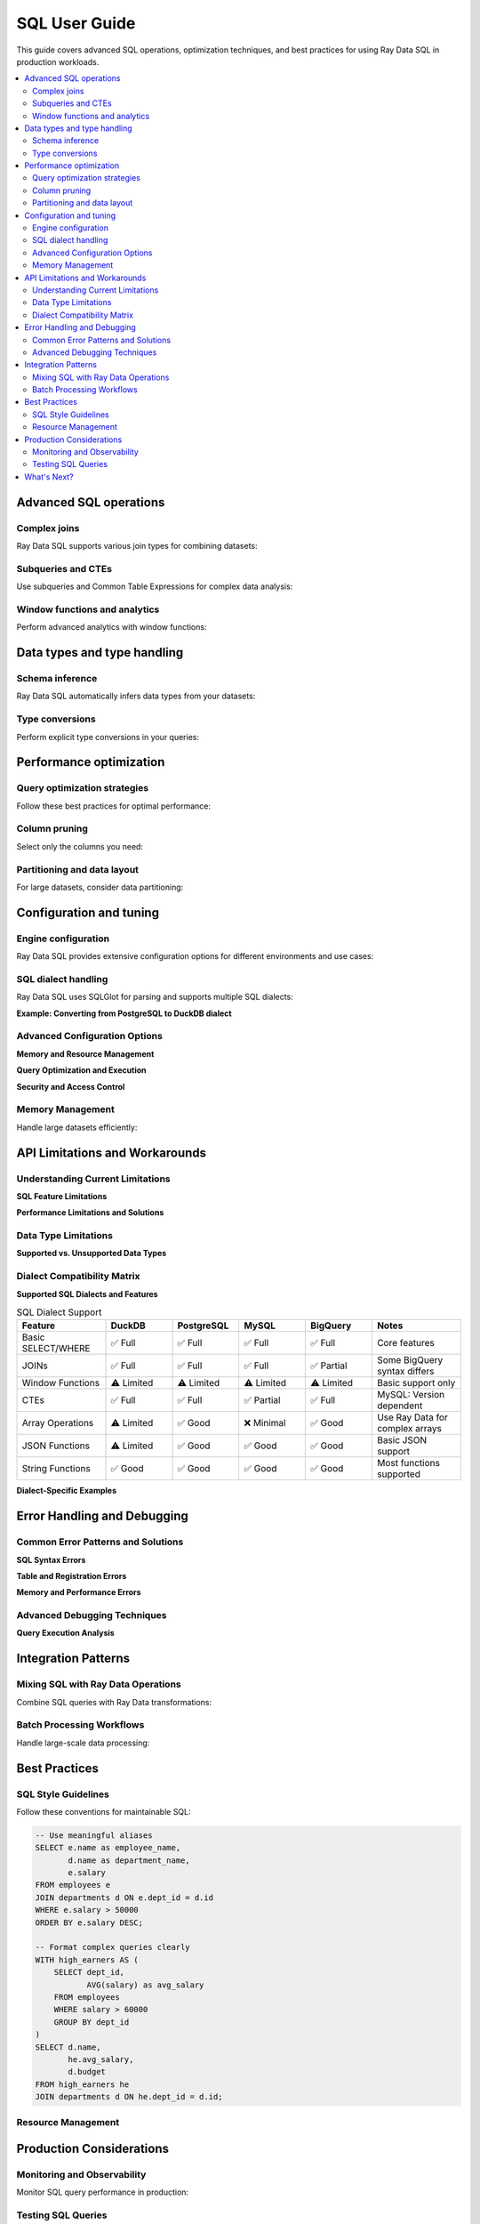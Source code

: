 .. _data_sql_user_guide:

===============
SQL User Guide
===============

This guide covers advanced SQL operations, optimization techniques, and best practices for using Ray Data SQL in production workloads.

.. contents::
   :local:
   :depth: 2

Advanced SQL operations
=======================

Complex joins
-------------

Ray Data SQL supports various join types for combining datasets:

.. testcode::

    import ray.data
    from ray.data.sql import register, sql

    # Sample data for advanced join examples
    employees = ray.data.from_items([
        {"id": 1, "name": "Alice", "dept_id": 10, "salary": 70000, "manager_id": None},
        {"id": 2, "name": "Bob", "dept_id": 20, "salary": 60000, "manager_id": 1},
        {"id": 3, "name": "Charlie", "dept_id": 10, "salary": 55000, "manager_id": 1},
        {"id": 4, "name": "Diana", "dept_id": 30, "salary": 80000, "manager_id": None}
    ])
    
    departments = ray.data.from_items([
        {"id": 10, "name": "Engineering", "budget": 500000},
        {"id": 20, "name": "Marketing", "budget": 200000},
        {"id": 30, "name": "Sales", "budget": 300000}
    ])

    register("employees", employees)
    register("departments", departments)

    # Self-join to find manager-employee relationships
    result = ray.data.sql("""
        SELECT e.name as employee, 
               m.name as manager,
               e.salary
        FROM employees e
        LEFT JOIN employees m ON e.manager_id = m.id
    """)

    # Multi-table joins with aggregation
    result = ray.data.sql("""
        SELECT d.name as department,
               d.budget,
               COUNT(e.id) as employee_count,
               AVG(e.salary) as avg_salary,
               SUM(e.salary) as total_salary_cost,
               (d.budget - SUM(e.salary)) as budget_remaining
        FROM departments d
        LEFT JOIN employees e ON d.id = e.dept_id
        GROUP BY d.id, d.name, d.budget
        ORDER BY budget_remaining DESC
    """)

.. vale off

Subqueries and CTEs
-------------------

Use subqueries and Common Table Expressions for complex data analysis:

.. vale on

.. testcode::

    # Subquery in WHERE clause
    high_performers = sql("""
        SELECT name, salary, dept_id
        FROM employees
        WHERE salary > (
            SELECT AVG(salary) * 1.1 
            FROM employees
        )
    """)

    # Correlated subquery
    above_dept_avg = sql("""
        SELECT e1.name, e1.salary, e1.dept_id
        FROM employees e1
        WHERE e1.salary > (
            SELECT AVG(e2.salary)
            FROM employees e2
            WHERE e2.dept_id = e1.dept_id
        )
    """)

    # Common Table Expression (CTE)
    result = ray.data.sql("""
        WITH dept_stats AS (
            SELECT dept_id,
                   AVG(salary) as avg_salary,
                   COUNT(*) as employee_count
            FROM employees
            GROUP BY dept_id
        ),
        enriched_employees AS (
            SELECT e.name,
                   e.salary,
                   d.name as dept_name,
                   ds.avg_salary,
                   (e.salary - ds.avg_salary) as salary_diff
            FROM employees e
            JOIN departments d ON e.dept_id = d.id
            JOIN dept_stats ds ON e.dept_id = ds.dept_id
        )
        SELECT *
        FROM enriched_employees
        WHERE salary_diff > 0
        ORDER BY salary_diff DESC
    """)

Window functions and analytics
-------------------------------

Perform advanced analytics with window functions:

.. testcode::

    # Note: Window functions support may vary - check current capabilities
    
    # Ranking within groups
    ranked_salaries = sql("""
        SELECT name,
               salary,
               dept_id,
               ROW_NUMBER() OVER (PARTITION BY dept_id ORDER BY salary DESC) as rank_in_dept,
               LAG(salary) OVER (PARTITION BY dept_id ORDER BY salary) as prev_salary
        FROM employees
    """)

    # Running totals and percentiles
    analytics = sql("""
        SELECT name,
               salary,
               SUM(salary) OVER (ORDER BY salary ROWS UNBOUNDED PRECEDING) as running_total,
               PERCENT_RANK() OVER (ORDER BY salary) as salary_percentile
        FROM employees
        ORDER BY salary
    """)

Data types and type handling
=============================

Schema inference
----------------

Ray Data SQL automatically infers data types from your datasets:

.. testcode::

    import ray.data.sql get_schema

    # Check inferred schema
    schema = get_schema("employees")
    print(f"Employees schema: {schema}")

    # Handle mixed types gracefully
    mixed_data = ray.data.from_items([
        {"id": 1, "value": 100, "note": "first"},
        {"id": 2, "value": 200.5, "note": "second"},
        {"id": 3, "value": "300", "note": None}  # String number and null
    ])
    
    register("mixed_data", mixed_data)

Type conversions
----------------

Perform explicit type conversions in your queries:

.. testcode::

    # Cast operations
    result = ray.data.sql("""
        SELECT id,
               CAST(value AS FLOAT) as numeric_value,
               COALESCE(note, 'no note') as note_with_default,
               CASE 
                   WHEN value > 150 THEN 'high'
                   WHEN value > 100 THEN 'medium'
                   ELSE 'low'
               END as category
        FROM mixed_data
    """)

Performance optimization
========================

Query optimization strategies
----------------------------

Follow these best practices for optimal performance:

.. testcode::

    import ray.data.sql SQLConfig, LogLevel

    # Enable query optimization
    config = SQLConfig(
        enable_optimization=True,
        enable_sqlglot_optimizer=True,
        log_level=LogLevel.DEBUG  # To see optimization details
    )

    # Apply filters early to reduce data processing
    # GOOD: Filter before expensive operations
    optimized_query = sql("""
        SELECT d.name, AVG(e.salary) as avg_salary
        FROM employees e
        JOIN departments d ON e.dept_id = d.id
        WHERE e.salary > 50000  -- Filter early
        GROUP BY d.name
    """)

    # BAD: Filter after expensive operations
    # This processes all data before filtering
    inefficient_query = sql("""
        SELECT dept_name, avg_salary
        FROM (
            SELECT d.name as dept_name, AVG(e.salary) as avg_salary
            FROM employees e
            JOIN departments d ON e.dept_id = d.id
            GROUP BY d.name
        ) t
        WHERE avg_salary > 50000  -- Filter late
    """)

Column pruning
--------------

Select only the columns you need:

.. testcode::

    # GOOD: Select specific columns
    result = ray.data.sql("SELECT name, salary FROM employees WHERE dept_id = 10")
    
    # AVOID: Select all columns when you don't need them
    # result = ray.data.sql("SELECT * FROM employees WHERE dept_id = 10")

Partitioning and data layout
----------------------------

For large datasets, consider data partitioning:

.. testcode::

    # Create partitioned dataset
    large_dataset = ray.data.from_items([
        {"date": "2024-01-01", "sales": 1000, "region": "west"},
        {"date": "2024-01-01", "sales": 1500, "region": "east"},
        # ... many more records
    ])
    
    # Partition by date for time-series queries
    partitioned = large_dataset.repartition(keys=["date"])
    register("sales", partitioned)
    
    # Queries on partitioned data are more efficient
    result = ray.data.sql("""
        SELECT region, SUM(sales) as total_sales
        FROM sales
        WHERE date = '2024-01-01'  -- Efficient partition pruning
        GROUP BY region
    """)

Configuration and tuning
=========================

Engine configuration
--------------------

Ray Data SQL provides extensive configuration options for different environments and use cases:

.. testcode::

    import ray.data.sql SQLConfig, LogLevel
    from ray.data import DataContext

    # Development configuration - verbose logging and strict checking
    dev_config = SQLConfig(
        # Logging and debugging
        log_level=LogLevel.DEBUG,
        enable_query_timing=True,
        enable_execution_stats=True,
        
        # Query behavior
        case_sensitive=True,            # Strict column name matching
        strict_mode=True,              # Strict SQL compliance
        enable_optimization=True,
        enable_sqlglot_optimizer=True,
        
        # Development safety
        max_join_partitions=50,        # Prevent expensive operations
        enable_auto_registration=True, # Convenient for experimentation
        warn_on_large_results=True     # Warn about large result sets
    )

    # Production configuration - optimized for performance and reliability
    production_config = SQLConfig(
        # Performance optimizations
        log_level=LogLevel.WARNING,    # Reduce logging overhead
        enable_optimization=True,
        enable_sqlglot_optimizer=True,
        enable_predicate_pushdown=True,
        enable_column_pruning=True,
        
        # Resource management
        max_join_partitions=200,       # Higher limits for production
        max_memory_usage_gb=32,        # Memory limit for operations
        enable_streaming_execution=True, # Handle large datasets
        
        # Behavior settings
        case_sensitive=False,          # More forgiving for user queries
        strict_mode=False,            # Allow type coercion
        enable_auto_registration=False, # Security: explicit registration only
        
        # Error handling
        continue_on_error=False,       # Fail fast in production
        max_retry_attempts=3          # Retry transient failures
    )

    # Apply configuration for a session
    with DataContext() as ctx:
        ctx.sql_config = production_config
        result = ray.data.sql("SELECT * FROM employees")

SQL dialect handling
--------------------

.. vale off

Ray Data SQL uses SQLGlot for parsing and supports multiple SQL dialects:

.. vale on

.. testcode::

    # Configure dialect handling
    dialect_config = SQLConfig(
        # Input dialect parsing
        sqlglot_read_dialect="duckdb",     # Default: DuckDB dialect
        # Alternative options: "mysql", "postgres", "sqlite", "bigquery", "snowflake"
        
        # Output dialect for optimization
        sqlglot_write_dialect="duckdb",    # Keep as DuckDB for execution
        
        # Compatibility settings
        enable_dialect_conversion=True,    # Auto-convert between dialects
        strict_ansi_compliance=False,      # Allow dialect-specific features
        
        # MySQL compatibility
        enable_mysql_compatibility=False,  # MySQL-specific functions
        mysql_mode="ANSI",                 # MySQL SQL mode
        
        # PostgreSQL compatibility  
        enable_postgres_compatibility=False, # PostgreSQL-specific features
        postgres_array_syntax=True,       # Support PostgreSQL arrays
        
        # BigQuery compatibility
        enable_bigquery_compatibility=False, # BigQuery-specific SQL
        bigquery_legacy_sql=False         # Use standard SQL, not legacy
    )

**Example: Converting from PostgreSQL to DuckDB dialect**

.. testcode::

    # PostgreSQL-style query with specific syntax
    postgres_query = """
        SELECT employee_id,
               STRING_AGG(skill, ', ' ORDER BY skill) as skills
        FROM employee_skills
        GROUP BY employee_id
    """
    
    # Configure for PostgreSQL input, DuckDB execution
    config = SQLConfig(
        sqlglot_read_dialect="postgres",
        sqlglot_write_dialect="duckdb",
        enable_dialect_conversion=True
    )
    
    with DataContext() as ctx:
        ctx.sql_config = config
        # Query is automatically converted to DuckDB-compatible syntax
        result = ray.data.sql(postgres_query)

Advanced Configuration Options
------------------------------

**Memory and Resource Management**

.. testcode::

    memory_config = SQLConfig(
        # Memory limits
        max_memory_usage_gb=16,           # Maximum memory per operation
        enable_memory_monitoring=True,    # Track memory usage
        memory_pressure_threshold=0.8,    # Threshold for memory warnings
        
        # Streaming and batching
        enable_streaming_execution=True,  # Process data in streams
        default_batch_size=10000,         # Default batch size for operations
        adaptive_batch_sizing=True,       # Adjust batch size dynamically
        
        # Spill-to-disk settings
        enable_disk_spill=True,          # Spill to disk when memory is full
        spill_directory="/tmp/ray_sql",   # Directory for spill files
        max_spill_size_gb=100            # Maximum disk usage for spill
    )

**Query Optimization and Execution**

.. testcode::

    optimization_config = SQLConfig(
        # Query optimization
        enable_optimization=True,
        enable_sqlglot_optimizer=True,
        enable_cost_based_optimization=True, # Cost-based query planning
        
        # Pushdown optimizations
        enable_predicate_pushdown=True,     # Push filters to data sources
        enable_projection_pushdown=True,    # Push column selection down
        enable_limit_pushdown=True,         # Push LIMIT to data sources
        
        # Join optimization
        enable_join_reordering=True,        # Reorder joins for efficiency
        prefer_broadcast_joins=True,        # Use broadcast for small tables
        broadcast_join_threshold_mb=100,    # Size threshold for broadcast
        
        # Aggregate optimization
        enable_partial_aggregation=True,    # Pre-aggregate before shuffle
        aggregation_batch_size=50000       # Batch size for aggregations
    )

**Security and Access Control**

.. testcode::

    security_config = SQLConfig(
        # Table access control
        enable_auto_registration=False,     # Require explicit registration
        allow_dynamic_tables=False,         # Prevent dynamic table creation
        restricted_table_patterns=[],       # Patterns for restricted tables
        
        # Query restrictions
        max_query_complexity=1000,          # Limit query complexity
        allowed_functions=["COUNT", "SUM", "AVG"], # Whitelist functions
        blocked_keywords=["DROP", "DELETE"], # Block dangerous keywords
        
        # Resource limits
        max_execution_time_seconds=300,     # Query timeout
        max_result_rows=1000000,           # Limit result size
        enable_query_logging=True          # Log all queries for audit
    )

Memory Management
-----------------

Handle large datasets efficiently:

.. testcode::

    # For very large datasets, use streaming processing
    large_result = ray.data.sql("""
        SELECT user_id, COUNT(*) as action_count
        FROM user_actions
        GROUP BY user_id
    """)
    
    # Process in batches to manage memory
    for batch in large_result.iter_batches(batch_size=1000):
        # Process each batch
        print(f"Processing batch with {len(batch)} rows")

API Limitations and Workarounds
=================================

Understanding Current Limitations
---------------------------------

**SQL Feature Limitations**

.. testcode::

    # ❌ NOT SUPPORTED: Window functions (limited support)
    try:
        result = ray.data.sql("""
            SELECT name, salary,
                   ROW_NUMBER() OVER (PARTITION BY dept_id ORDER BY salary DESC) as rank
            FROM employees
        """)
    except Exception as e:
        print(f"Window function error: {e}")
        
        # ✅ WORKAROUND: Use Ray Data operations
        employees_ds = sql("SELECT * FROM employees")
        ranked = employees_ds.groupby("dept_id").map_groups(
            lambda group: group.sort("salary", ascending=False)
                              .with_column("rank", range(1, len(group) + 1))
        )

    # ❌ NOT SUPPORTED: User-defined functions
    try:
        result = ray.data.sql("SELECT custom_function(name) FROM employees")
    except Exception:
        # ✅ WORKAROUND: Use Ray Data map operations
        result = ray.data.sql("SELECT name FROM employees")
        transformed = result.map(lambda row: {"custom_result": custom_function(row["name"])})

    # ❌ NOT SUPPORTED: Recursive CTEs
    # .. vale off
    try:
        result = ray.data.sql("""
            WITH RECURSIVE employee_hierarchy AS (
                SELECT id, name, manager_id, 0 as level FROM employees WHERE manager_id IS NULL
                UNION ALL
                SELECT e.id, e.name, e.manager_id, eh.level + 1
                FROM employees e JOIN employee_hierarchy eh ON e.manager_id = eh.id
            )
            SELECT * FROM employee_hierarchy
        """)
    except Exception:
        # ✅ WORKAROUND: Implement recursion with Ray Data
        print("Use iterative processing with Ray Data operations")

**Performance Limitations and Solutions**

.. testcode::

    # ❌ ISSUE: Large cross-joins are expensive
    # This can cause memory issues and poor performance
    expensive_query = sql("""
        SELECT a.id, b.id
        FROM large_table_a a
        CROSS JOIN large_table_b b
    """)
    
    # ✅ SOLUTION: Add filters to reduce cardinality
    optimized_query = sql("""
        SELECT a.id, b.id
        FROM large_table_a a
        CROSS JOIN large_table_b b
        WHERE a.category = 'active' AND b.status = 'valid'
    """)
    
    # ❌ ISSUE: Complex subqueries in SELECT clauses
    slow_query = sql("""
        SELECT name,
               (SELECT AVG(salary) FROM employees e2 WHERE e2.dept_id = e1.dept_id) as dept_avg
        FROM employees e1
    """)
    
    # ✅ SOLUTION: Use JOINs with aggregation
    fast_query = sql("""
        SELECT e.name, da.dept_avg
        FROM employees e
        JOIN (
            SELECT dept_id, AVG(salary) as dept_avg
            FROM employees
            GROUP BY dept_id
        ) da ON e.dept_id = da.dept_id
    """)

Data Type Limitations
---------------------

**Supported vs. Unsupported Data Types**

.. testcode::

    # ✅ WELL SUPPORTED: Basic types
    supported_data = ray.data.from_items([
        {
            "int_col": 42,
            "float_col": 3.14,
            "string_col": "hello",
            "bool_col": True,
            "date_col": "2024-01-01"  # String dates work well
        }
    ])
    
    # ⚠️ LIMITED SUPPORT: Complex nested types
    nested_data = ray.data.from_items([
        {
            "id": 1,
            "nested_dict": {"key": "value", "num": 123},
            "array_col": [1, 2, 3, 4],
            "struct_col": {"a": 1, "b": "text"}
        }
    ])
    
    register("nested_data", nested_data)
    
    # ✅ WORKS: Simple field access
    result = ray.data.sql("SELECT id, nested_dict FROM nested_data")
    
    # ❌ LIMITED: Complex nested operations
    try:
        result = ray.data.sql("SELECT nested_dict.key FROM nested_data")
    except Exception:
        # ✅ WORKAROUND: Use Ray Data for complex nested access
        result = nested_data.map(lambda row: {"key": row["nested_dict"]["key"]})

Dialect Compatibility Matrix
----------------------------

**Supported SQL Dialects and Features**

.. vale off

.. list-table:: SQL Dialect Support
   :header-rows: 1
   :widths: 20 15 15 15 15 20

   * - Feature
     - DuckDB
     - PostgreSQL  
     - MySQL
     - BigQuery
     - Notes
   * - Basic SELECT/WHERE
     - ✅ Full
     - ✅ Full
     - ✅ Full
     - ✅ Full
     - Core features
   * - JOINs
     - ✅ Full
     - ✅ Full
     - ✅ Full
     - ✅ Partial
     - Some BigQuery syntax differs
   * - Window Functions
     - ⚠️ Limited
     - ⚠️ Limited
     - ⚠️ Limited
     - ⚠️ Limited
     - Basic support only
   * - CTEs
     - ✅ Full
     - ✅ Full
     - ✅ Partial
     - ✅ Full
     - MySQL: Version dependent
   * - Array Operations
     - ⚠️ Limited
     - ✅ Good
     - ❌ Minimal
     - ✅ Good
     - Use Ray Data for complex arrays
   * - JSON Functions
     - ⚠️ Limited
     - ✅ Good
     - ✅ Good
     - ✅ Good
     - Basic JSON support
   * - String Functions
     - ✅ Good
     - ✅ Good
     - ✅ Good
     - ✅ Good
     - Most functions supported

.. vale on

**Dialect-Specific Examples**

.. testcode::

    # PostgreSQL-style array operations
    postgres_config = SQLConfig(
        sqlglot_read_dialect="postgres",
        enable_postgres_compatibility=True
    )
    
    # MySQL-style string functions
    mysql_config = SQLConfig(
        sqlglot_read_dialect="mysql",
        enable_mysql_compatibility=True
    )
    
    # BigQuery-style analytics functions
    bigquery_config = SQLConfig(
        sqlglot_read_dialect="bigquery",
        enable_bigquery_compatibility=True
    )

Error Handling and Debugging
============================

Common Error Patterns and Solutions
-----------------------------------

**SQL Syntax Errors**

.. testcode::

    try:
        # Common syntax error: missing quotes
        result = ray.data.sql("SELECT name FROM employees WHERE dept = Engineering")
    except Exception as e:
        print(f"Syntax error: {e}")
        # Fix: Add quotes around string literal
        result = ray.data.sql("SELECT name FROM employees WHERE dept = 'Engineering'")

    try:
        # Common error: column name typos
        result = ray.data.sql("SELECT employe_name FROM employees")  # Typo in column name
    except ValueError as e:
        print(f"Column error: {e}")
        # Fix: Check available columns
        import ray.data.sql get_schema
        schema = get_schema("employees")
        print(f"Available columns: {schema.column_names}")
        result = ray.data.sql("SELECT employee_name FROM employees")

**Table and Registration Errors**

.. testcode::

    try:
        result = ray.data.sql("SELECT * FROM nonexistent_table")
    except ValueError as e:
        print(f"Table error: {e}")
        # Check what tables are available
        import ray.data.sql list_tables
        print(f"Available tables: {list_tables()}")

**Memory and Performance Errors**

.. testcode::

    try:
        # Query that might run out of memory
        large_result = ray.data.sql("""
            SELECT a.*, b.*
            FROM large_table_a a
            CROSS JOIN large_table_b b
        """)
    except MemoryError as e:
        print(f"Memory error: {e}")
        # Use streaming or add filters
        config = SQLConfig(enable_streaming_execution=True)
        with DataContext() as ctx:
            ctx.sql_config = config
            result = ray.data.sql("""
                SELECT a.id, b.id
                FROM large_table_a a
                JOIN large_table_b b ON a.key = b.key
                WHERE a.active = true
            """)

Advanced Debugging Techniques
-----------------------------

**Query Execution Analysis**

.. testcode::

    import ray.data.sql SQLConfig, LogLevel
    import time

    # Comprehensive debugging configuration
    debug_config = SQLConfig(
        log_level=LogLevel.DEBUG,
        enable_query_timing=True,
        enable_execution_stats=True,
        enable_memory_monitoring=True
    )

    def debug_sql_query(query, description=""):
        """Execute SQL with comprehensive debugging."""
        print(f"\n{'='*60}")
        print(f"Debugging Query: {description}")
        print(f"{'='*60}")
        
        start_time = time.time()
        
        try:
            with DataContext() as ctx:
                ctx.sql_config = debug_config
                
                # Execute query
                result = ray.data.sql(query)
                
                # Get execution stats
                execution_time = time.time() - start_time
                row_count = result.count()
                
                print(f"✅ Query succeeded:")
                print(f"   - Execution time: {execution_time:.3f}s")
                print(f"   - Rows returned: {row_count}")
                print(f"   - Memory usage: {result.size_bytes() / 1024 / 1024:.1f} MB")
                
                return result
                
        except Exception as e:
            execution_time = time.time() - start_time
            print(f"❌ Query failed after {execution_time:.3f}s:")
            print(f"   - Error: {str(e)}")
            print(f"   - Error type: {type(e).__name__}")
            raise

    # Example usage
    debug_sql_query(
        "SELECT dept_id, AVG(salary) FROM employees GROUP BY dept_id",
        "Department salary analysis"
    )

Integration Patterns
====================

Mixing SQL with Ray Data Operations
-----------------------------------

Combine SQL queries with Ray Data transformations:

.. testcode::

    # SQL -> Ray Data -> SQL pipeline
    
    # 1. Start with SQL aggregation
    dept_summary = sql("""
        SELECT dept_id, 
               AVG(salary) as avg_salary,
               COUNT(*) as employee_count
        FROM employees
        GROUP BY dept_id
    """)
    
    # 2. Apply complex transformations with Ray Data
    enriched = dept_summary.map(lambda row: {
        **row,
        "budget_efficiency": row["avg_salary"] / 1000,  # Custom calculation
        "size_category": "large" if row["employee_count"] > 2 else "small"
    })
    
    # 3. Register transformed data and continue with SQL
    register("dept_analysis", enriched)
    
    final_report = sql("""
        SELECT size_category,
               COUNT(*) as dept_count,
               AVG(budget_efficiency) as avg_efficiency
        FROM dept_analysis
        GROUP BY size_category
    """)

Batch Processing Workflows
--------------------------

Handle large-scale data processing:

.. testcode::

    # Process daily batch files
    def process_daily_data(date_str):
        # Load data for the date
        daily_data = ray.data.read_parquet(f"s3://bucket/data/{date_str}/")
        register("daily_events", daily_data)
        
        # SQL aggregation
        summary = sql(f"""
            SELECT event_type,
                   COUNT(*) as event_count,
                   AVG(value) as avg_value,
                   '{date_str}' as date
            FROM daily_events
            GROUP BY event_type
        """)
        
        # Save results
        summary.write_parquet(f"s3://bucket/summaries/{date_str}/")
        
        return summary

    # Process multiple days
    dates = ["2024-01-01", "2024-01-02", "2024-01-03"]
    summaries = [process_daily_data(date) for date in dates]

Best Practices
==============

SQL Style Guidelines
--------------------

Follow these conventions for maintainable SQL:

.. code-block:: sql

    -- Use meaningful aliases
    SELECT e.name as employee_name,
           d.name as department_name,
           e.salary
    FROM employees e
    JOIN departments d ON e.dept_id = d.id
    WHERE e.salary > 50000
    ORDER BY e.salary DESC;

    -- Format complex queries clearly
    WITH high_earners AS (
        SELECT dept_id, 
               AVG(salary) as avg_salary
        FROM employees
        WHERE salary > 60000
        GROUP BY dept_id
    )
    SELECT d.name,
           he.avg_salary,
           d.budget
    FROM high_earners he
    JOIN departments d ON he.dept_id = d.id;

Resource Management
-------------------

.. testcode::

    # Clean up tables when done
    import ray.data.sql clear_tables, list_tables

    # Check current tables
    print(f"Active tables: {list_tables()}")
    
    # Clean up specific tables
    # (Note: Individual table cleanup not in current API - would be a good addition)
    
    # Clean up all tables
    clear_tables()

Production Considerations
========================

Monitoring and Observability
----------------------------

Monitor SQL query performance in production:

.. testcode::

    import time
    import ray.data.sql SQLConfig, LogLevel

    # Enable detailed logging for production monitoring
    config = SQLConfig(
        log_level=LogLevel.INFO,
        enable_optimization=True
    )

    def monitored_sql(query):
        start_time = time.time()
        try:
            result = ray.data.sql(query)
            execution_time = time.time() - start_time
            row_count = result.count()
            
            print(f"Query executed successfully:")
            print(f"  - Execution time: {execution_time:.3f}s")
            print(f"  - Rows returned: {row_count}")
            
            return result
        except Exception as e:
            execution_time = time.time() - start_time
            print(f"Query failed after {execution_time:.3f}s: {e}")
            raise

Testing SQL Queries
-------------------

Test your SQL queries systematically:

.. testcode::

    def test_employee_aggregations():
        # Setup test data
        test_employees = ray.data.from_items([
            {"id": 1, "dept_id": 10, "salary": 50000},
            {"id": 2, "dept_id": 10, "salary": 60000},
            {"id": 3, "dept_id": 20, "salary": 70000}
        ])
        
        register("test_employees", test_employees)
        
        # Test query
        result = ray.data.sql("""
            SELECT dept_id, AVG(salary) as avg_salary
            FROM test_employees
            GROUP BY dept_id
        """)
        
        rows = result.take_all()
        
        # Assertions
        assert len(rows) == 2
        dept_10_avg = next(r["avg_salary"] for r in rows if r["dept_id"] == 10)
        assert dept_10_avg == 55000
        
        clear_tables()
        print("Test passed!")

    test_employee_aggregations()

What's Next?
============

- **API Reference**: Explore the complete :ref:`SQL API Reference <data_sql_api>` for detailed documentation.

- **Ray Data Features**: Learn about other Ray Data capabilities in the main :ref:`Ray Data documentation <data>`.

- **Performance Tuning**: Check out Ray Data's :ref:`performance tips <performance-tips>` for general optimization strategies.

- **Examples**: Find more complex SQL examples in the :ref:`Ray Data Examples <examples>` section. 